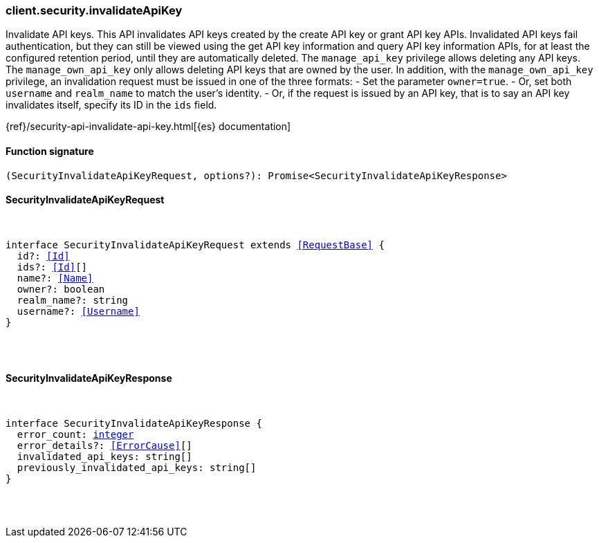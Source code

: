 [[reference-security-invalidate_api_key]]

////////
===========================================================================================================================
||                                                                                                                       ||
||                                                                                                                       ||
||                                                                                                                       ||
||        ██████╗ ███████╗ █████╗ ██████╗ ███╗   ███╗███████╗                                                            ||
||        ██╔══██╗██╔════╝██╔══██╗██╔══██╗████╗ ████║██╔════╝                                                            ||
||        ██████╔╝█████╗  ███████║██║  ██║██╔████╔██║█████╗                                                              ||
||        ██╔══██╗██╔══╝  ██╔══██║██║  ██║██║╚██╔╝██║██╔══╝                                                              ||
||        ██║  ██║███████╗██║  ██║██████╔╝██║ ╚═╝ ██║███████╗                                                            ||
||        ╚═╝  ╚═╝╚══════╝╚═╝  ╚═╝╚═════╝ ╚═╝     ╚═╝╚══════╝                                                            ||
||                                                                                                                       ||
||                                                                                                                       ||
||    This file is autogenerated, DO NOT send pull requests that changes this file directly.                             ||
||    You should update the script that does the generation, which can be found in:                                      ||
||    https://github.com/elastic/elastic-client-generator-js                                                             ||
||                                                                                                                       ||
||    You can run the script with the following command:                                                                 ||
||       npm run elasticsearch -- --version <version>                                                                    ||
||                                                                                                                       ||
||                                                                                                                       ||
||                                                                                                                       ||
===========================================================================================================================
////////

[discrete]
[[client.security.invalidateApiKey]]
=== client.security.invalidateApiKey

Invalidate API keys. This API invalidates API keys created by the create API key or grant API key APIs. Invalidated API keys fail authentication, but they can still be viewed using the get API key information and query API key information APIs, for at least the configured retention period, until they are automatically deleted. The `manage_api_key` privilege allows deleting any API keys. The `manage_own_api_key` only allows deleting API keys that are owned by the user. In addition, with the `manage_own_api_key` privilege, an invalidation request must be issued in one of the three formats: - Set the parameter `owner=true`. - Or, set both `username` and `realm_name` to match the user’s identity. - Or, if the request is issued by an API key, that is to say an API key invalidates itself, specify its ID in the `ids` field.

{ref}/security-api-invalidate-api-key.html[{es} documentation]

[discrete]
==== Function signature

[source,ts]
----
(SecurityInvalidateApiKeyRequest, options?): Promise<SecurityInvalidateApiKeyResponse>
----

[discrete]
==== SecurityInvalidateApiKeyRequest

[pass]
++++
<pre>
++++
interface SecurityInvalidateApiKeyRequest extends <<RequestBase>> {
  id?: <<Id>>
  ids?: <<Id>>[]
  name?: <<Name>>
  owner?: boolean
  realm_name?: string
  username?: <<Username>>
}

[pass]
++++
</pre>
++++
[discrete]
==== SecurityInvalidateApiKeyResponse

[pass]
++++
<pre>
++++
interface SecurityInvalidateApiKeyResponse {
  error_count: <<_integer, integer>>
  error_details?: <<ErrorCause>>[]
  invalidated_api_keys: string[]
  previously_invalidated_api_keys: string[]
}

[pass]
++++
</pre>
++++
